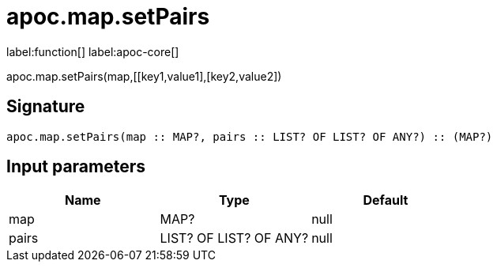 ////
This file is generated by DocsTest, so don't change it!
////

= apoc.map.setPairs
:description: This section contains reference documentation for the apoc.map.setPairs function.

label:function[] label:apoc-core[]

[.emphasis]
apoc.map.setPairs(map,[[key1,value1],[key2,value2])

== Signature

[source]
----
apoc.map.setPairs(map :: MAP?, pairs :: LIST? OF LIST? OF ANY?) :: (MAP?)
----

== Input parameters
[.procedures, opts=header]
|===
| Name | Type | Default 
|map|MAP?|null
|pairs|LIST? OF LIST? OF ANY?|null
|===

